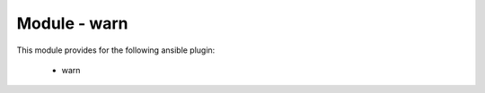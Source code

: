 =============
Module - warn
=============


This module provides for the following ansible plugin:

    * warn


.. ansibleautoplugin::
   :module: library/warn.py
   :documentation: true
   :examples: true

